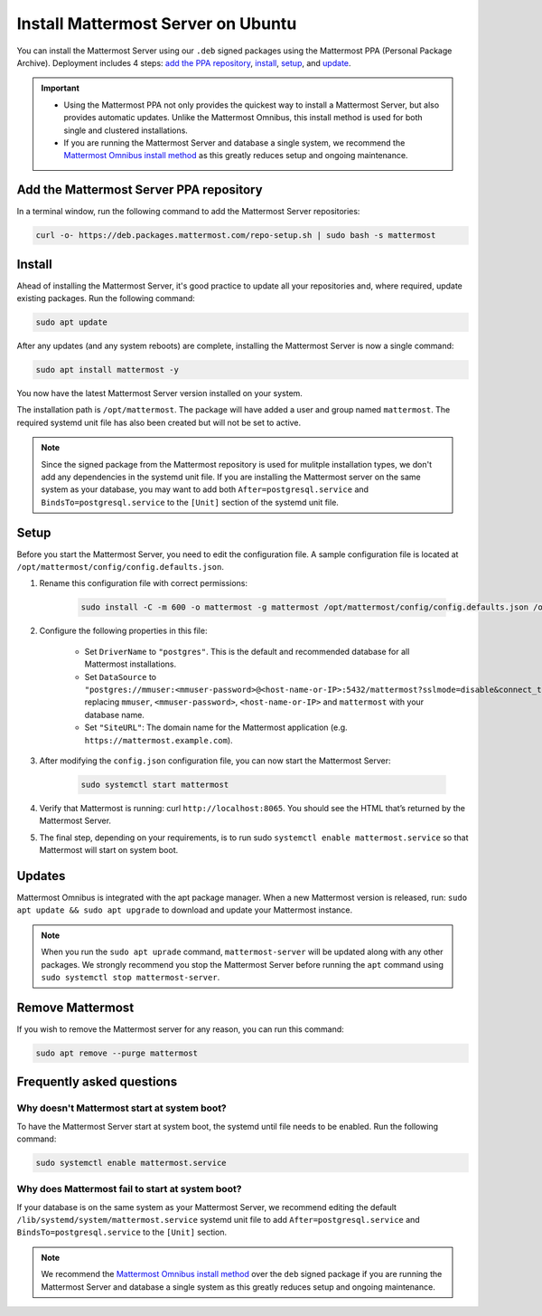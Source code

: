 Install Mattermost Server on Ubuntu
===================================

.. raw:: html

    <div class="mm-badge mm-badge--combo">

    <div class="mm-badge__plan-deploy">
      <p>
        <img src="../_static/images/badges/flag_icon.svg" alt="" />
        <span>Available on <a href="https://mattermost.com/pricing/">all plans</a></span>
      </p>
      <p>
        <img src="../_static/images/badges/deployment_icon.svg" alt="" />
        <span><a href="https://mattermost.com/download/">Self-hosted</a> deployments</span>
      </p>
    </div>

    <div class="mm-badge__reqs">
      <h3>Minimum system requirements:</h3>
      <ul>
        <li>Operating System: 18.04 LTS, 20.04 LTS, 22.04 LTS
        <li>Hardware: 1 vCPU/core with 2GB RAM (support for up to 1,000 users)</li>
        <li>Database: PostgreSQL v11+</li>
        <li>Network:
          <ul>
            <li>Application 80/443, TLS, TCP Inbound</li>
            <li>Administrator Console 8065, TLS, TCP Inbound</li>
            <li>SMTP port 10025, TCP/UDP Outbound</li>
          </ul>
        </li>
      </ul>
    </div>

  </div>

You can install the Mattermost Server using our ``.deb`` signed packages using the Mattermost PPA (Personal Package Archive). Deployment includes 4 steps: `add the PPA repository <#add-the-mattermost-server-ppa-repository>`__, `install <#install>`__, `setup <#setup>`__, and `update <#updates>`__.

.. important::
    
    - Using the Mattermost PPA not only provides the quickest way to install a Mattermost Server, but also provides automatic updates. Unlike the Mattermost Omnibus, this install method is used for both single and clustered installations. 
    - If you are running the Mattermost Server and database a single system, we recommend the `Mattermost Omnibus install method </install/installing-mattermost-omnibus.html>`__ as this greatly reduces setup and ongoing maintenance.

Add the Mattermost Server PPA repository
----------------------------------------

In a terminal window, run the following command to add the Mattermost Server repositories:

.. code-block:: none

    curl -o- https://deb.packages.mattermost.com/repo-setup.sh | sudo bash -s mattermost

Install
-------

Ahead of installing the Mattermost Server, it's good practice to update all your repositories and, where required, update existing packages. Run the following command:

.. code-block:: none

    sudo apt update

After any updates (and any system reboots) are complete, installing the Mattermost Server is now a single command:

.. code-block:: none

    sudo apt install mattermost -y

You now have the latest Mattermost Server version installed on your system.

The installation path is ``/opt/mattermost``. The package will have added a user and group named ``mattermost``. The required systemd unit file has also been created but will not be set to active.

.. note::
	
	Since the signed package from the Mattermost repository is used for mulitple installation types, we don't add any dependencies in the systemd unit file. If you are installing the Mattermost server on the same system as your database, you may want to add both ``After=postgresql.service`` and ``BindsTo=postgresql.service`` to the ``[Unit]`` section of the systemd unit file.

Setup
-----

Before you start the Mattermost Server, you need to edit the configuration file. A sample configuration file is located at ``/opt/mattermost/config/config.defaults.json``. 

1. Rename this configuration file with correct permissions:

    .. code-block:: none

        sudo install -C -m 600 -o mattermost -g mattermost /opt/mattermost/config/config.defaults.json /opt/mattermost/config/config.json

2. Configure the following properties in this file:

    * Set ``DriverName`` to ``"postgres"``. This is the default and recommended database for all Mattermost installations.
    * Set ``DataSource`` to ``"postgres://mmuser:<mmuser-password>@<host-name-or-IP>:5432/mattermost?sslmode=disable&connect_timeout=10"`` replacing ``mmuser``, ``<mmuser-password>``, ``<host-name-or-IP>`` and ``mattermost`` with your database name.
    * Set ``"SiteURL"``: The domain name for the Mattermost application (e.g. ``https://mattermost.example.com``).

3. After modifying the ``config.json`` configuration file, you can now start the Mattermost Server:
	
    .. code-block:: none

        sudo systemctl start mattermost

4. Verify that Mattermost is running: curl ``http://localhost:8065``. You should see the HTML that’s returned by the Mattermost Server.

5. The final step, depending on your requirements, is to run sudo ``systemctl enable mattermost.service`` so that Mattermost will start on system boot. 

Updates
-------

Mattermost Omnibus is integrated with the apt package manager. When a new Mattermost version is released, run: ``sudo apt update && sudo apt upgrade`` to download and update your Mattermost instance.

.. note::
	
	When you run the ``sudo apt uprade`` command, ``mattermost-server`` will be updated along with any other packages. We strongly recommend you stop the Mattermost Server before running the ``apt`` command using ``sudo systemctl stop mattermost-server``.

Remove Mattermost
------------------

If you wish to remove the Mattermost server for any reason, you can run this command:

.. code-block:: none

    sudo apt remove --purge mattermost

Frequently asked questions
--------------------------

Why doesn't Mattermost start at system boot?
~~~~~~~~~~~~~~~~~~~~~~~~~~~~~~~~~~~~~~~~~~~~

To have the Mattermost Server start at system boot, the systemd until file needs to be enabled. Run the following command:

.. code-block:: none

    sudo systemctl enable mattermost.service

Why does Mattermost fail to start at system boot?
~~~~~~~~~~~~~~~~~~~~~~~~~~~~~~~~~~~~~~~~~~~~~~~~~

If your database is on the same system as your Mattermost Server, we recommend editing the default ``/lib/systemd/system/mattermost.service`` systemd unit file to add ``After=postgresql.service`` and ``BindsTo=postgresql.service`` to the ``[Unit]`` section.

.. note::
	
	We recommend the `Mattermost Omnibus install method </install/installing-mattermost-omnibus.html>`__ over the ``deb`` signed package if you are running the Mattermost Server and database a single system as this greatly reduces setup and ongoing maintenance.
